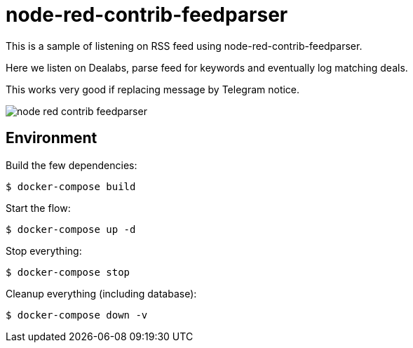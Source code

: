 = node-red-contrib-feedparser

This is a sample of listening on RSS feed using node-red-contrib-feedparser.

Here we listen on Dealabs, parse feed for keywords and eventually log matching deals.

This works very good if replacing message by Telegram notice.

image:node-red-contrib-feedparser.png[]

== Environment

Build the few dependencies:

    $ docker-compose build

Start the flow:

    $ docker-compose up -d

Stop everything:

    $ docker-compose stop

Cleanup everything (including database):

    $ docker-compose down -v

